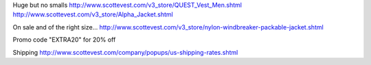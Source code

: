 Huge but no smalls
http://www.scottevest.com/v3_store/QUEST_Vest_Men.shtml
http://www.scottevest.com/v3_store/Alpha_Jacket.shtml

On sale and of the right size...
http://www.scottevest.com/v3_store/nylon-windbreaker-packable-jacket.shtml

Promo code "EXTRA20" for 20% off

Shipping
http://www.scottevest.com/company/popups/us-shipping-rates.shtml
